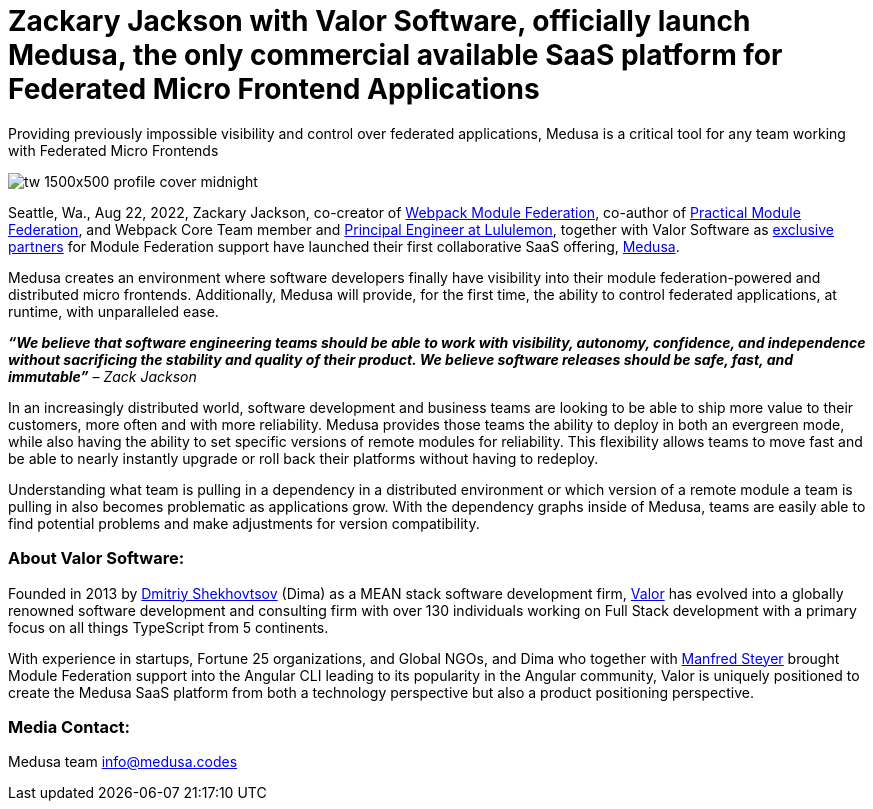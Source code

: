= Zackary Jackson with Valor Software, officially launch Medusa, the only commercial available SaaS platform for Federated Micro Frontend Applications

Providing previously impossible visibility and control over federated applications, Medusa is a critical tool for any team working with Federated Micro Frontends

image::tw__1500x500-profile-cover-midnight.png[]


Seattle, Wa., Aug 22, 2022, Zackary Jackson, co-creator of https://webpack.js.org/concepts/module-federation/[Webpack Module Federation^], co-author of https://module-federation.myshopify.com/products/practical-module-federation[Practical Module Federation^], and Webpack Core Team member and https://www.linkedin.com/in/zackary-jackson-81845a35/[Principal Engineer at Lululemon^], together with Valor Software as https://valor-software.com/articles/announcing-strategic-partnership-with-zack-jackson-the-module-federation-inventor[exclusive partners^] for Module Federation support have launched their first collaborative SaaS offering, https://medusa.codes/[Medusa^].

Medusa creates an environment where software developers finally have visibility into their module federation-powered and distributed micro frontends. Additionally, Medusa will provide, for the first time, the ability to control federated applications, at runtime, with unparalleled ease.

_**“We believe that software engineering teams should be able to work with visibility, autonomy, confidence, and independence without sacrificing the stability and quality of their product. We believe software releases should be safe, fast, and immutable”** – Zack Jackson_ 

In an increasingly distributed world, software development and business teams are looking to be able to ship more value to their customers, more often and with more reliability. Medusa provides those teams the ability to deploy in both an evergreen mode, while also having the ability to set specific versions of remote modules for reliability. This flexibility allows teams to move fast and be able to nearly instantly upgrade or roll back their platforms without having to redeploy. 

Understanding what team is pulling in a dependency in a distributed environment or which version of a remote module a team is pulling in also becomes problematic as applications grow. With the dependency graphs inside of Medusa, teams are easily able to find potential problems and make adjustments for version compatibility.  

=== About Valor Software:

Founded in 2013 by https://www.linkedin.com/in/valorkin/[Dmitriy Shekhovtsov^] (Dima) as a MEAN stack software development firm, https://valor-software.com/[Valor^] has evolved into a globally renowned software development and consulting firm with over 130 individuals working on Full Stack development with a primary focus on all things TypeScript from 5 continents. 

With experience in startups, Fortune 25 organizations, and Global NGOs, and Dima who together with https://www.linkedin.com/in/manfred-steyer-84645821/[Manfred Steyer^] brought Module Federation support into the Angular CLI leading to its popularity in the Angular community, Valor is uniquely positioned to create the Medusa SaaS platform from both a technology perspective but also a product positioning perspective. 

=== Media Contact:

Medusa team
info@medusa.codes
